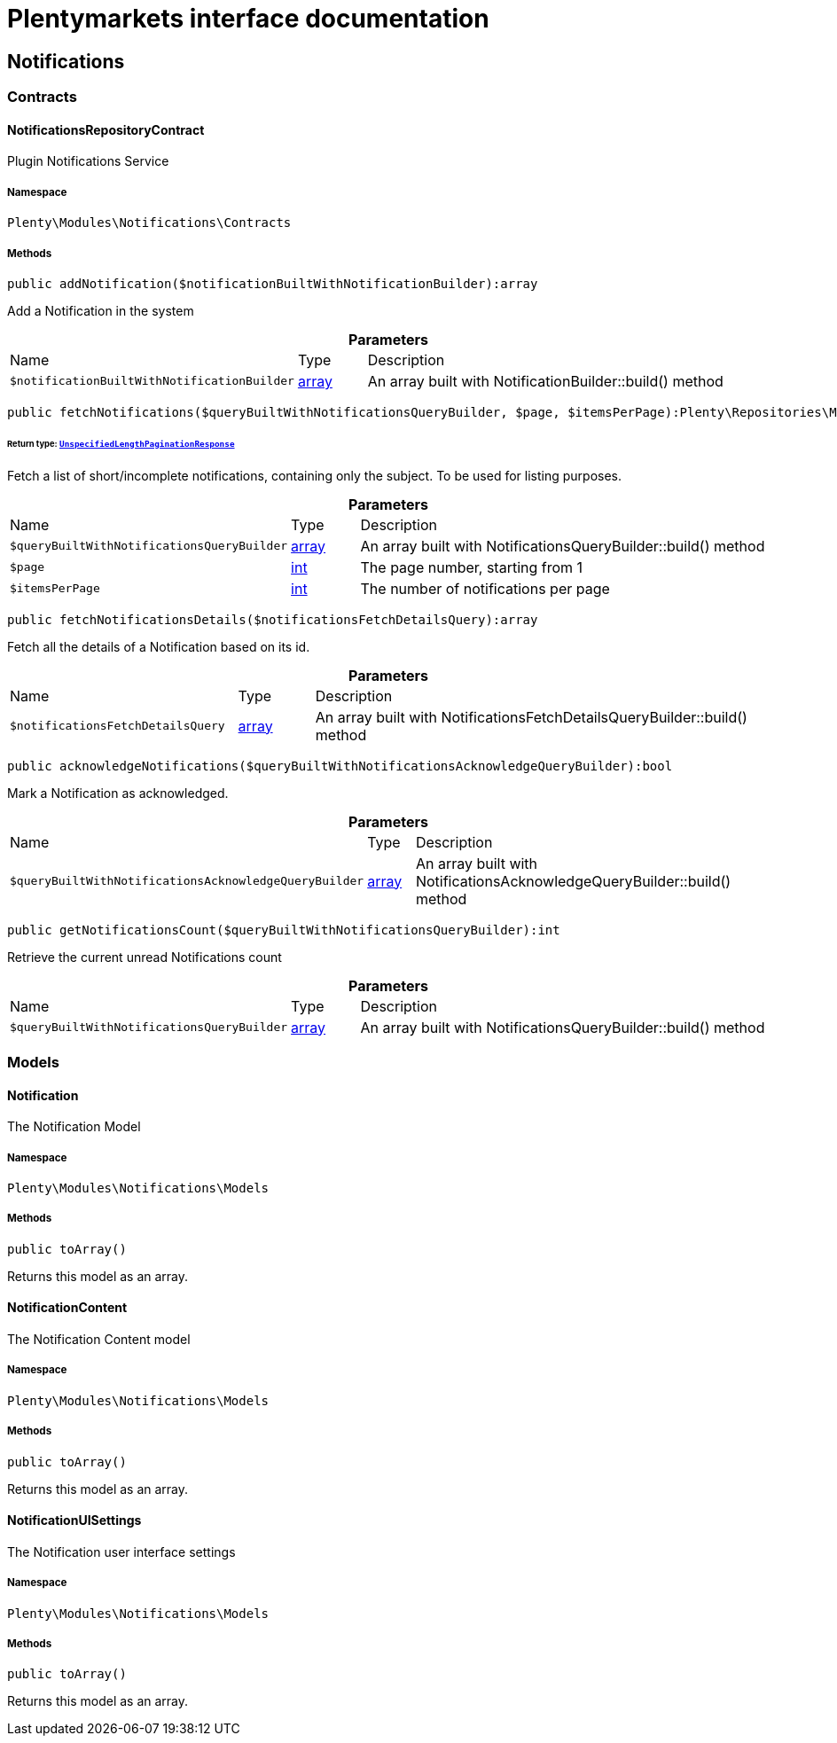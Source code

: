 :table-caption!:
:example-caption!:
:source-highlighter: prettify
:sectids!:
= Plentymarkets interface documentation


[[notifications_notifications]]
== Notifications

[[notifications_notifications_contracts]]
===  Contracts
[[notifications_contracts_notificationsrepositorycontract]]
==== NotificationsRepositoryContract

Plugin Notifications Service



===== Namespace

`Plenty\Modules\Notifications\Contracts`






===== Methods

[source%nowrap, php]
[#addnotification]
----

public addNotification($notificationBuiltWithNotificationBuilder):array

----







Add a Notification in the system

.*Parameters*
[cols="3,1,6"]
|===
|Name |Type |Description
a|`$notificationBuiltWithNotificationBuilder`
|link:http://php.net/array[array^]
a|An array built with NotificationBuilder::build() method
|===


[source%nowrap, php]
[#fetchnotifications]
----

public fetchNotifications($queryBuiltWithNotificationsQueryBuilder, $page, $itemsPerPage):Plenty\Repositories\Models\UnspecifiedLengthPaginationResponse

----




====== *Return type:*        xref:Miscellaneous.adoc#miscellaneous_models_unspecifiedlengthpaginationresponse[`UnspecifiedLengthPaginationResponse`]


Fetch a list of short/incomplete notifications, containing only the subject. To be used for listing purposes.

.*Parameters*
[cols="3,1,6"]
|===
|Name |Type |Description
a|`$queryBuiltWithNotificationsQueryBuilder`
|link:http://php.net/array[array^]
a|An array built with NotificationsQueryBuilder::build() method

a|`$page`
|link:http://php.net/int[int^]
a|The page number, starting from 1

a|`$itemsPerPage`
|link:http://php.net/int[int^]
a|The number of notifications per page
|===


[source%nowrap, php]
[#fetchnotificationsdetails]
----

public fetchNotificationsDetails($notificationsFetchDetailsQuery):array

----







Fetch all the details of a Notification based on its id.

.*Parameters*
[cols="3,1,6"]
|===
|Name |Type |Description
a|`$notificationsFetchDetailsQuery`
|link:http://php.net/array[array^]
a|An array built with NotificationsFetchDetailsQueryBuilder::build() method
|===


[source%nowrap, php]
[#acknowledgenotifications]
----

public acknowledgeNotifications($queryBuiltWithNotificationsAcknowledgeQueryBuilder):bool

----







Mark a Notification as acknowledged.

.*Parameters*
[cols="3,1,6"]
|===
|Name |Type |Description
a|`$queryBuiltWithNotificationsAcknowledgeQueryBuilder`
|link:http://php.net/array[array^]
a|An array built with NotificationsAcknowledgeQueryBuilder::build() method
|===


[source%nowrap, php]
[#getnotificationscount]
----

public getNotificationsCount($queryBuiltWithNotificationsQueryBuilder):int

----







Retrieve the current unread Notifications count

.*Parameters*
[cols="3,1,6"]
|===
|Name |Type |Description
a|`$queryBuiltWithNotificationsQueryBuilder`
|link:http://php.net/array[array^]
a|An array built with NotificationsQueryBuilder::build() method
|===


[[notifications_notifications_models]]
===  Models
[[notifications_models_notification]]
==== Notification

The Notification Model



===== Namespace

`Plenty\Modules\Notifications\Models`






===== Methods

[source%nowrap, php]
[#toarray]
----

public toArray()

----







Returns this model as an array.


[[notifications_models_notificationcontent]]
==== NotificationContent

The Notification Content model



===== Namespace

`Plenty\Modules\Notifications\Models`






===== Methods

[source%nowrap, php]
[#toarray]
----

public toArray()

----







Returns this model as an array.


[[notifications_models_notificationuisettings]]
==== NotificationUISettings

The Notification user interface settings



===== Namespace

`Plenty\Modules\Notifications\Models`






===== Methods

[source%nowrap, php]
[#toarray]
----

public toArray()

----







Returns this model as an array.

